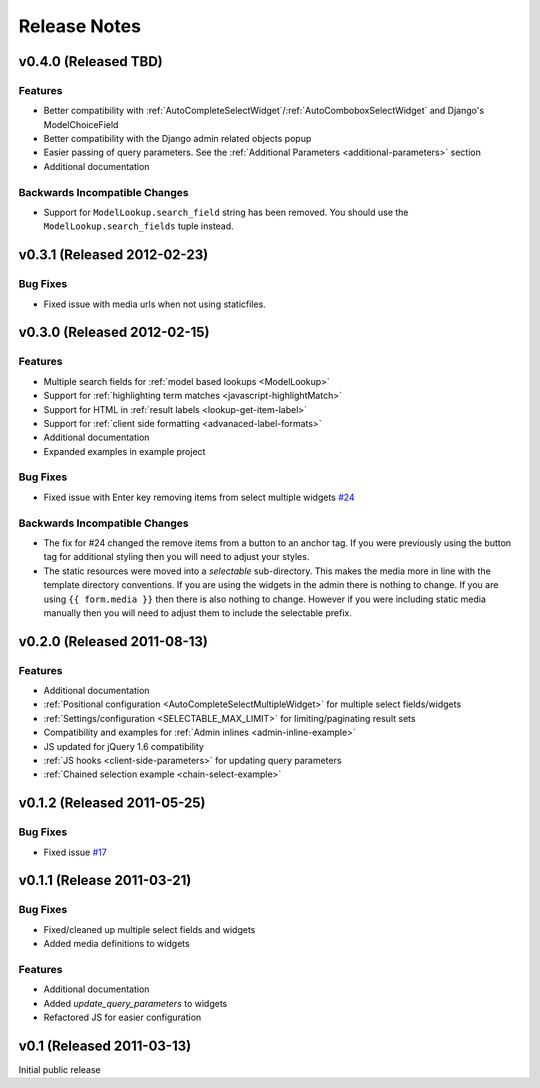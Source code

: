 Release Notes
==================

v0.4.0 (Released TBD)
--------------------------------------

Features
_________________

- Better compatibility with :ref:`AutoCompleteSelectWidget`/:ref:`AutoComboboxSelectWidget` and Django's ModelChoiceField
- Better compatibility with the Django admin related objects popup
- Easier passing of query parameters. See the :ref:`Additional Parameters <additional-parameters>` section
- Additional documentation


Backwards Incompatible Changes
________________________________

- Support for ``ModelLookup.search_field`` string has been removed. You should use the ``ModelLookup.search_fields`` tuple instead.


v0.3.1 (Released 2012-02-23)
--------------------------------------

Bug Fixes
_________________

- Fixed issue with media urls when not using staticfiles.


v0.3.0 (Released 2012-02-15)
--------------------------------------

Features
_________________

- Multiple search fields for :ref:`model based lookups <ModelLookup>`
- Support for :ref:`highlighting term matches <javascript-highlightMatch>`
- Support for HTML in :ref:`result labels <lookup-get-item-label>`
- Support for :ref:`client side formatting <advanaced-label-formats>`
- Additional documentation
- Expanded examples in example project


Bug Fixes
_________________

- Fixed issue with Enter key removing items from select multiple widgets `#24 <https://bitbucket.org/mlavin/django-selectable/issue/24/pressing-enter-when-autocomplete-input-box>`_


Backwards Incompatible Changes
________________________________

- The fix for #24 changed the remove items from a button to an anchor tag. If you were previously using the button tag for additional styling then you will need to adjust your styles.
- The static resources were moved into a `selectable` sub-directory. This makes the media more in line with the template directory conventions. If you are using the widgets in the admin there is nothing to change. If you are using ``{{ form.media }}`` then there is also nothing to change. However if you were including static media manually then you will need to adjust them to include the selectable prefix.


v0.2.0 (Released 2011-08-13)
--------------------------------------

Features
_________________

- Additional documentation
- :ref:`Positional configuration <AutoCompleteSelectMultipleWidget>` for multiple select fields/widgets
- :ref:`Settings/configuration <SELECTABLE_MAX_LIMIT>` for limiting/paginating result sets
- Compatibility and examples for :ref:`Admin inlines <admin-inline-example>`
- JS updated for jQuery 1.6 compatibility
- :ref:`JS hooks <client-side-parameters>` for updating query parameters
- :ref:`Chained selection example <chain-select-example>`


v0.1.2 (Released 2011-05-25)
--------------------------------------

Bug Fixes
_________________

- Fixed issue `#17 <https://bitbucket.org/mlavin/django-selectable/issue/17/update-not-working>`_


v0.1.1 (Release 2011-03-21)
--------------------------------------

Bug Fixes
_________________

- Fixed/cleaned up multiple select fields and widgets
- Added media definitions to widgets


Features
_________________

- Additional documentation
- Added `update_query_parameters` to widgets
- Refactored JS for easier configuration


v0.1 (Released 2011-03-13)
--------------------------------------

Initial public release
